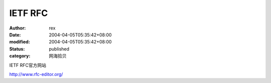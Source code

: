 
IETF RFC
################


:author: rex
:date: 2004-04-05T05:35:42+08:00
:modified: 2004-04-05T05:35:42+08:00
:status: published
:category: 网海拾贝


IETF RFC官方网站 

http://www.rfc-editor.org/
